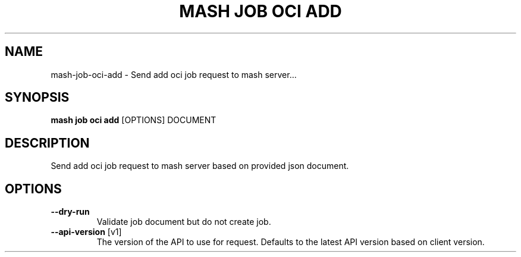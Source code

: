 .TH "MASH JOB OCI ADD" "1" "2025-05-19" "4.3.0" "mash job oci add Manual"
.SH NAME
mash\-job\-oci\-add \- Send add oci job request to mash server...
.SH SYNOPSIS
.B mash job oci add
[OPTIONS] DOCUMENT
.SH DESCRIPTION
.PP
    Send add oci job request to mash server based on provided json document.
    
.SH OPTIONS
.TP
\fB\-\-dry\-run\fP
Validate job document but do not create job.
.TP
\fB\-\-api\-version\fP [v1]
The version of the API to use for request. Defaults to the latest API version based on client version.
